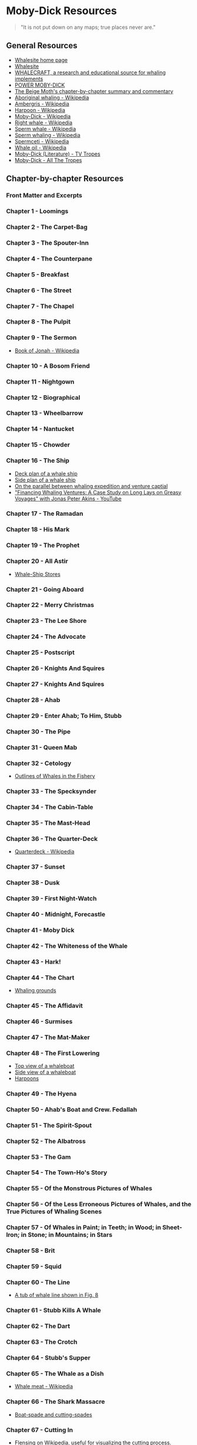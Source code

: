 * Moby-Dick Resources
  :PROPERTIES:
  :CUSTOM_ID: moby-dick-resources
  :END:
#+begin_quote
  "It is not put down on any maps; true places never are."
#+end_quote
** General Resources
   :PROPERTIES:
   :CUSTOM_ID: general-resources
   :END:
- [[https://whalesite.org/][Whalesite home page]]
- [[https://whalesite.org/whaling/index.htm][Whalesite]]
- [[https://whalesite.org/whaling/whalecraft/index.html][WHALECRAFT, a research and educational source for whaling implements]]
- [[http://www.powermobydick.com/][POWER MOBY-DICK]]
- [[https://beigemoth.blog/moby-dick/][The Beige Moth's chapter-by-chapter summary and commentary]]
- [[https://en.wikipedia.org/wiki/Aboriginal_whaling][Aboriginal whaling - Wikipedia]]
- [[https://en.wikipedia.org/wiki/Ambergris][Ambergris - Wikipedia]]
- [[https://en.wikipedia.org/wiki/Harpoon][Harpoon - Wikipedia]]
- [[https://en.wikipedia.org/wiki/Moby-Dick][Moby-Dick - Wikipedia]]
- [[https://en.wikipedia.org/wiki/Right_whale][Right whale - Wikipedia]]
- [[https://en.wikipedia.org/wiki/Sperm_whale][Sperm whale - Wikipedia]]
- [[https://en.wikipedia.org/wiki/Sperm_whaling][Sperm whaling - Wikipedia]]
- [[https://en.wikipedia.org/wiki/Spermaceti][Spermceti - Wikipedia]]
- [[https://en.wikipedia.org/wiki/Whale_oil][Whale oil - Wikipedia]]
- [[https://tvtropes.org/pmwiki/pmwiki.php/Literature/MobyDick][Moby-Dick (Literature) - TV Tropes]]
- [[https://allthetropes.org/wiki/Moby-Dick][Moby-Dick - All The Tropes]]
  
** Chapter-by-chapter Resources
   :PROPERTIES:
   :CUSTOM_ID: chapter-by-chapter-resources
   :END:
*** Front Matter and Excerpts
    :PROPERTIES:
    :CUSTOM_ID: front-matter-and-excerpts
    :END:
*** Chapter 1 - Loomings
    :PROPERTIES:
    :CUSTOM_ID: chapter-1---loomings
    :END:
*** Chapter 2 - The Carpet-Bag
    :PROPERTIES:
    :CUSTOM_ID: chapter-2---the-carpet-bag
    :END:
*** Chapter 3 - The Spouter-Inn
    :PROPERTIES:
    :CUSTOM_ID: chapter-3---the-spouter-inn
    :END:
*** Chapter 4 - The Counterpane
    :PROPERTIES:
    :CUSTOM_ID: chapter-4---the-counterpane
    :END:
*** Chapter 5 - Breakfast
    :PROPERTIES:
    :CUSTOM_ID: chapter-5---breakfast
    :END:
*** Chapter 6 - The Street
    :PROPERTIES:
    :CUSTOM_ID: chapter-6---the-street
    :END:
*** Chapter 7 - The Chapel
    :PROPERTIES:
    :CUSTOM_ID: chapter-7---the-chapel
    :END:
*** Chapter 8 - The Pulpit
    :PROPERTIES:
    :CUSTOM_ID: chapter-8---the-pulpit
    :END:
*** Chapter 9 - The Sermon
    :PROPERTIES:
    :CUSTOM_ID: chapter-9---the-sermon
    :END:
- [[https://en.wikipedia.org/wiki/Book_of_Jonah#][Book of Jonah -
  Wikipedia]]

*** Chapter 10 - A Bosom Friend
    :PROPERTIES:
    :CUSTOM_ID: chapter-10---a-bosom-friend
    :END:
*** Chapter 11 - Nightgown
    :PROPERTIES:
    :CUSTOM_ID: chapter-11---nightgown
    :END:
*** Chapter 12 - Biographical
    :PROPERTIES:
    :CUSTOM_ID: chapter-12---biographical
    :END:


*** Chapter 13 - Wheelbarrow
    :PROPERTIES:
    :CUSTOM_ID: chapter-13---wheelbarrow
    :END:
*** Chapter 14 - Nantucket
    :PROPERTIES:
    :CUSTOM_ID: chapter-14---nantucket
    :END:
*** Chapter 15 - Chowder
    :PROPERTIES:
    :CUSTOM_ID: chapter-15---chowder
    :END:
*** Chapter 16 - The Ship
    :PROPERTIES:
    :CUSTOM_ID: chapter-16---the-ship
    :END:
- [[https://whalesite.org/whaling/plate189-1.htm][Deck plan of a whale
  ship]]
- [[https://whalesite.org/whaling/plate189-2.htm][Side plan of a whale
  ship]]
- [[https://nha.org/research/nantucket-history/history-topics/short-lays-on-greasy-voyages-whaling-and-venture-capital/][On
  the parallel between whaling expedition and venture captial]]
- [[https://www.youtube.com/watch?v=RnqIMI_Epeo]["Financing Whaling Ventures: A Case Study on Long Lays on Greasy Voyages" with Jonas Peter Akins - YouTube]]

*** Chapter 17 - The Ramadan
    :PROPERTIES:
    :CUSTOM_ID: chapter-17---the-ramadan
    :END:
*** Chapter 18 - His Mark
    :PROPERTIES:
    :CUSTOM_ID: chapter-18---his-mark
    :END:
*** Chapter 19 - The Prophet
    :PROPERTIES:
    :CUSTOM_ID: chapter-19---the-prophet
    :END:
*** Chapter 20 - All Astir
    :PROPERTIES:
    :CUSTOM_ID: chapter-20---all-astir
    :END:
- [[https://whalesite.org/whaling/stores.htm][Whale-Ship Stores]]

*** Chapter 21 - Going Aboard
    :PROPERTIES:
    :CUSTOM_ID: chapter-21---going-aboard
    :END:
*** Chapter 22 - Merry Christmas
    :PROPERTIES:
    :CUSTOM_ID: chapter-22---merry-christmas
    :END:
*** Chapter 23 - The Lee Shore
    :PROPERTIES:
    :CUSTOM_ID: chapter-23---the-lee-shore
    :END:
*** Chapter 24 - The Advocate
    :PROPERTIES:
    :CUSTOM_ID: chapter-24---the-advocate
    :END:
*** Chapter 25 - Postscript
    :PROPERTIES:
    :CUSTOM_ID: chapter-25---postscript
    :END:
*** Chapter 26 - Knights And Squires
    :PROPERTIES:
    :CUSTOM_ID: chapter-26---knights-and-squires
    :END:
*** Chapter 27 - Knights And Squires
    :PROPERTIES:
    :CUSTOM_ID: chapter-27---knights-and-squires
    :END:
*** Chapter 28 - Ahab
    :PROPERTIES:
    :CUSTOM_ID: chapter-28---ahab
    :END:
*** Chapter 29 - Enter Ahab; To Him, Stubb
    :PROPERTIES:
    :CUSTOM_ID: chapter-29---enter-ahab-to-him-stubb
    :END:
*** Chapter 30 - The Pipe
    :PROPERTIES:
    :CUSTOM_ID: chapter-30---the-pipe
    :END:
*** Chapter 31 - Queen Mab
    :PROPERTIES:
    :CUSTOM_ID: chapter-31---queen-mab
    :END:
*** Chapter 32 - Cetology
    :PROPERTIES:
    :CUSTOM_ID: chapter-32---cetology
    :END:
- [[https://whalesite.org/whaling/plate184.htm][Outlines of Whales in
  the Fishery]]

*** Chapter 33 - The Specksynder
    :PROPERTIES:
    :CUSTOM_ID: chapter-33---the-specksynder
    :END:
*** Chapter 34 - The Cabin-Table
    :PROPERTIES:
    :CUSTOM_ID: chapter-34---the-cabin-table
    :END:
*** Chapter 35 - The Mast-Head
    :PROPERTIES:
    :CUSTOM_ID: chapter-35---the-mast-head
    :END:
*** Chapter 36 - The Quarter-Deck
    :PROPERTIES:
    :CUSTOM_ID: chapter-36---the-quarter-deck
    :END:
- [[https://en.wikipedia.org/wiki/Quarterdeck][Quarterdeck - Wikipedia]]

*** Chapter 37 - Sunset
    :PROPERTIES:
    :CUSTOM_ID: chapter-37---sunset
    :END:
*** Chapter 38 - Dusk
    :PROPERTIES:
    :CUSTOM_ID: chapter-38---dusk
    :END:
*** Chapter 39 - First Night-Watch
    :PROPERTIES:
    :CUSTOM_ID: chapter-39---first-night-watch
    :END:
*** Chapter 40 - Midnight, Forecastle
    :PROPERTIES:
    :CUSTOM_ID: chapter-40---midnight-forecastle
    :END:
*** Chapter 41 - Moby Dick
    :PROPERTIES:
    :CUSTOM_ID: chapter-41---moby-dick
    :END:
*** Chapter 42 - The Whiteness of the Whale
    :PROPERTIES:
    :CUSTOM_ID: chapter-42---the-whiteness-of-the-whale
    :END:
*** Chapter 43 - Hark!
    :PROPERTIES:
    :CUSTOM_ID: chapter-43---hark
    :END:
*** Chapter 44 - The Chart
    :PROPERTIES:
    :CUSTOM_ID: chapter-44---the-chart
    :END:
- [[https://whalesite.org/whaling/plate183.htm][Whaling grounds]]

*** Chapter 45 - The Affidavit
    :PROPERTIES:
    :CUSTOM_ID: chapter-45---the-affidavit
    :END:
*** Chapter 46 - Surmises
    :PROPERTIES:
    :CUSTOM_ID: chapter-46---surmises
    :END:
*** Chapter 47 - The Mat-Maker
    :PROPERTIES:
    :CUSTOM_ID: chapter-47---the-mat-maker
    :END:
*** Chapter 48 - The First Lowering
    :PROPERTIES:
    :CUSTOM_ID: chapter-48---the-first-lowering
    :END:
- [[https://whalesite.org/whaling/plate191.htm][Top view of a
  whaleboat]]
- [[https://whalesite.org/whaling/plate192.htm][Side view of a
  whaleboat]]
- [[https://whalesite.org/whaling/plate194.htm][Harpoons]]

*** Chapter 49 - The Hyena
    :PROPERTIES:
    :CUSTOM_ID: chapter-49---the-hyena
    :END:
*** Chapter 50 - Ahab's Boat and Crew. Fedallah
    :PROPERTIES:
    :CUSTOM_ID: chapter-50---ahabs-boat-and-crew.-fedallah
    :END:
*** Chapter 51 - The Spirit-Spout
    :PROPERTIES:
    :CUSTOM_ID: chapter-51---the-spirit-spout
    :END:
*** Chapter 52 - The Albatross
    :PROPERTIES:
    :CUSTOM_ID: chapter-52---the-albatross
    :END:
*** Chapter 53 - The Gam
    :PROPERTIES:
    :CUSTOM_ID: chapter-53---the-gam
    :END:
*** Chapter 54 - The Town-Ho's Story
    :PROPERTIES:
    :CUSTOM_ID: chapter-54---the-town-hos-story
    :END:
*** Chapter 55 - Of the Monstrous Pictures of Whales
    :PROPERTIES:
    :CUSTOM_ID: chapter-55---of-the-monstrous-pictures-of-whales
    :END:
*** Chapter 56 - Of the Less Erroneous Pictures of Whales, and the True Pictures of Whaling Scenes
    :PROPERTIES:
    :CUSTOM_ID: chapter-56---of-the-less-erroneous-pictures-of-whales-and-the-true-pictures-of-whaling-scenes
    :END:
*** Chapter 57 - Of Whales in Paint; in Teeth; in Wood; in Sheet-Iron; in Stone; in Mountains; in Stars
    :PROPERTIES:
    :CUSTOM_ID: chapter-57---of-whales-in-paint-in-teeth-in-wood-in-sheet-iron-in-stone-in-mountains-in-stars
    :END:
*** Chapter 58 - Brit
    :PROPERTIES:
    :CUSTOM_ID: chapter-58---brit
    :END:
*** Chapter 59 - Squid
    :PROPERTIES:
    :CUSTOM_ID: chapter-59---squid
    :END:
*** Chapter 60 - The Line
    :PROPERTIES:
    :CUSTOM_ID: chapter-60---the-line
    :END:
- [[https://whalesite.org/whaling/plate193.htm][A tub of whale line
  shown in Fig. 8]]

*** Chapter 61 - Stubb Kills A Whale
    :PROPERTIES:
    :CUSTOM_ID: chapter-61---stubb-kills-a-whale
    :END:
*** Chapter 62 - The Dart
    :PROPERTIES:
    :CUSTOM_ID: chapter-62---the-dart
    :END:
*** Chapter 63 - The Crotch
    :PROPERTIES:
    :CUSTOM_ID: chapter-63---the-crotch
    :END:
*** Chapter 64 - Stubb's Supper
    :PROPERTIES:
    :CUSTOM_ID: chapter-64---stubbs-supper
    :END:
*** Chapter 65 - The Whale as a Dish
    :PROPERTIES:
    :CUSTOM_ID: chapter-65---the-whale-as-a-dish
    :END:
- [[https://en.wikipedia.org/wiki/Whale_meat][Whale meat - Wikipedia]]

*** Chapter 66 - The Shark Massacre
    :PROPERTIES:
    :CUSTOM_ID: chapter-66---the-shark-massacre
    :END:
- [[https://whalesite.org/whaling/plate205.htm][Boat-spade and
  cutting-spades]]

*** Chapter 67 - Cutting In
    :PROPERTIES:
    :CUSTOM_ID: chapter-67---cutting-in
    :END:
- [[https://en.wikipedia.org/wiki/Flensing][Flensing on Wikipedia]],
  useful for visualizing the cutting process.
- [[https://whalesite.org/whaling/plate206.htm][Cutting-tackle used in
  "cutting in" the whale]]

*** Chapter 68 - The Blanket
    :PROPERTIES:
    :CUSTOM_ID: chapter-68---the-blanket
    :END:
- [[https://en.wikipedia.org/wiki/Blubber][Blubber - Wikipedia]]

*** Chapter 69 - The Funeral
    :PROPERTIES:
    :CUSTOM_ID: chapter-69---the-funeral
    :END:
*** Chapter 70 - The Sphynx
    :PROPERTIES:
    :CUSTOM_ID: chapter-70---the-sphynx
    :END:
*** Chapter 71 - The Jeroboam's Story
    :PROPERTIES:
    :CUSTOM_ID: chapter-71---the-jeroboams-story
    :END:
*** Chapter 72 - The Monkey Rope
    :PROPERTIES:
    :CUSTOM_ID: chapter-72---the-monkey-rope
    :END:
*** Chapter 73 - Stubb and Flask Kill a Right Whale; and Then Have a Talk Over Him
    :PROPERTIES:
    :CUSTOM_ID: chapter-73---stubb-and-flask-kill-a-right-whale-and-then-have-a-talk-over-him
    :END:
*** Chapter 74 - The Sperm Whale's Head---Contrasted View
    :PROPERTIES:
    :CUSTOM_ID: chapter-74---the-sperm-whales-headcontrasted-view
    :END:
- [[https://whalesite.org/whaling/plate204.htm][Diagram of bowhead and
  sperm whales, showing methods of cutting in.]]

*** Chapter 75 - The Right Whale's Head---Contrasted View
    :PROPERTIES:
    :CUSTOM_ID: chapter-75---the-right-whales-headcontrasted-view
    :END:
*** Chapter 76 - The Battering-Ram
    :PROPERTIES:
    :CUSTOM_ID: chapter-76---the-battering-ram
    :END:
*** Chapter 77 - The Great Heidelburgh Tun
    :PROPERTIES:
    :CUSTOM_ID: chapter-77---the-great-heidelburgh-tun
    :END:
- [[https://commons.wikimedia.org/wiki/File:Sperm_whale_head_anatomy_(skull_cutaway).svg][Sperm
  whale head anatomy]]

*** Chapter 78 - Cistern and Buckets
    :PROPERTIES:
    :CUSTOM_ID: chapter-78---cistern-and-buckets
    :END:
*** Chapter 79 - The Prairie
    :PROPERTIES:
    :CUSTOM_ID: chapter-79---the-prairie
    :END:
*** Chapter 80 - The Nut
    :PROPERTIES:
    :CUSTOM_ID: chapter-80---the-nut
    :END:
*** Chapter 81 - The Pequod Meets the Virgin
    :PROPERTIES:
    :CUSTOM_ID: chapter-81---the-pequod-meets-the-virgin
    :END:
*** Chapter 82 - The Honor and Glory of Whaling
    :PROPERTIES:
    :CUSTOM_ID: chapter-82---the-honor-and-glory-of-whaling
    :END:
*** Chapter 83 - Jonah Historically Regarded
    :PROPERTIES:
    :CUSTOM_ID: chapter-83---jonah-historically-regarded
    :END:
*** Chapter 84 - Pitchpoling
    :PROPERTIES:
    :CUSTOM_ID: chapter-84---pitchpoling
    :END:
*** Chapter 85 - The Fountain
    :PROPERTIES:
    :CUSTOM_ID: chapter-85---the-fountain
    :END:

- [[https://en.wikipedia.org/wiki/Blowhole_(anatomy)][Blowhole (anatomy) - Wikipedia]]

*** Chapter 86 - The Tail
    :PROPERTIES:
    :CUSTOM_ID: chapter-86---the-tail
    :END:

- [[https://en.wikipedia.org/wiki/Sperm_whale#Biology][Sperm whale morphology]]

*** Chapter 87 - The Grand Armada
    :PROPERTIES:
    :CUSTOM_ID: chapter-87---the-grand-armada
    :END:

- [[https://en.wikipedia.org/wiki/Sperm_whale#Relations_within_the_species][Social behaviors of sperm whale]]

*** Chapter 88 - Schools and Schoolmasters
    :PROPERTIES:
    :CUSTOM_ID: chapter-88---schools-and-schoolmasters
    :END:
*** Chapter 89 - Fast-Fish and Loose-Fish
    :PROPERTIES:
    :CUSTOM_ID: chapter-89---fast-fish-and-loose-fish
    :END:
*** Chapter 90 - Heads or Tails
    :PROPERTIES:
    :CUSTOM_ID: chapter-90---heads-or-tails
    :END:
*** Chapter 91 - The Pequod Meets the Rose-Bud
    :PROPERTIES:
    :CUSTOM_ID: chapter-91---the-pequod-meets-the-rose-bud
    :END:
*** Chapter 92 - Ambergris
    :PROPERTIES:
    :CUSTOM_ID: chapter-92---ambergris
    :END:
*** Chapter 93 - The Castaway
    :PROPERTIES:
    :CUSTOM_ID: chapter-93---the-castaway
    :END:
*** Chapter 94 - A Squeeze of the Hand
    :PROPERTIES:
    :CUSTOM_ID: chapter-94---a-squeeze-of-the-hand
    :END:
*** Chapter 95 - The Cassock
    :PROPERTIES:
    :CUSTOM_ID: chapter-95---the-cassock
    :END:
*** Chapter 96 - The Try-Works
    :PROPERTIES:
    :CUSTOM_ID: chapter-96---the-try-works
    :END:
*** Chapter 97 - The Lamp
    :PROPERTIES:
    :CUSTOM_ID: chapter-97---the-lamp
    :END:
*** Chapter 98 - Stowing Down and Clearing Up
    :PROPERTIES:
    :CUSTOM_ID: chapter-98---stowing-down-and-clearing-up
    :END:
*** Chapter 99 - The Doubloon
    :PROPERTIES:
    :CUSTOM_ID: chapter-99---the-doubloon
    :END:
*** Chapter 100 - Leg and Arm: The Pequod, of Nantucket, Meets the Samuel Enderby, Of London
    :PROPERTIES:
    :CUSTOM_ID: chapter-100---leg-and-arm-the-pequod-of-nantucket-meets-the-samuel-enderby-of-london
    :END:
*** Chapter 101 - The Decanter
    :PROPERTIES:
    :CUSTOM_ID: chapter-101---the-decanter
    :END:
*** Chapter 102 - A Bower in the Arsacides
    :PROPERTIES:
    :CUSTOM_ID: chapter-102---a-bower-in-the-arsacides
    :END:
*** Chapter 103 - Measurement of the Whale's Skeleton
    :PROPERTIES:
    :CUSTOM_ID: chapter-103---measurement-of-the-whales-skeleton
    :END:
*** Chapter 104 - The Fossil Whale
    :PROPERTIES:
    :CUSTOM_ID: chapter-104---the-fossil-whale
    :END:
*** Chapter 105 - Does the Whale's Magnitude Diminish?---Will he Perish?
    :PROPERTIES:
    :CUSTOM_ID: chapter-105---does-the-whales-magnitude-diminishwill-he-perish
    :END:
*** Chapter 106 - Ahab's Leg
    :PROPERTIES:
    :CUSTOM_ID: chapter-106---ahabs-leg
    :END:
*** Chapter 107 - The Carpenter
    :PROPERTIES:
    :CUSTOM_ID: chapter-107---the-carpenter
    :END:
*** Chapter 108 - Ahab and the Carpenter
    :PROPERTIES:
    :CUSTOM_ID: chapter-108---ahab-and-the-carpenter
    :END:
*** Chapter 109 - Ahab and Starbuck in the Cabin
    :PROPERTIES:
    :CUSTOM_ID: chapter-109---ahab-and-starbuck-in-the-cabin
    :END:
*** Chapter 110 - Queequeg in his Coffin
    :PROPERTIES:
    :CUSTOM_ID: chapter-110---queequeg-in-his-coffin
    :END:
*** Chapter 111 - The Pacific
    :PROPERTIES:
    :CUSTOM_ID: chapter-111---the-pacific
    :END:
*** Chapter 112 - The Blacksmith
    :PROPERTIES:
    :CUSTOM_ID: chapter-112---the-blacksmith
    :END:
*** Chapter 113 - The Forge
    :PROPERTIES:
    :CUSTOM_ID: chapter-113---the-forge
    :END:
*** Chapter 114 - The Gilder
    :PROPERTIES:
    :CUSTOM_ID: chapter-114---the-gilder
    :END:
*** Chapter 115 - The Pequod Meets The Bachelor
    :PROPERTIES:
    :CUSTOM_ID: chapter-115---the-pequod-meets-the-bachelor
    :END:
*** Chapter 116 - The Dying Whale
    :PROPERTIES:
    :CUSTOM_ID: chapter-116---the-dying-whale
    :END:
*** Chapter 117 - The Whale Watch
    :PROPERTIES:
    :CUSTOM_ID: chapter-117---the-whale-watch
    :END:
*** Chapter 118 - The Quadrant
    :PROPERTIES:
    :CUSTOM_ID: chapter-118---the-quadrant
    :END:
*** Chapter 119 - The Candles
    :PROPERTIES:
    :CUSTOM_ID: chapter-119---the-candles
    :END:
*** Chapter 120 - The Deck Towards the End of the First Night Watch
    :PROPERTIES:
    :CUSTOM_ID: chapter-120---the-deck-towards-the-end-of-the-first-night-watch
    :END:
*** Chapter 121 - Midnight---The Forecastle Bulwarks
    :PROPERTIES:
    :CUSTOM_ID: chapter-121---midnightthe-forecastle-bulwarks
    :END:
*** Chapter 122 - Midnight Aloft---Thunder and Lightning
    :PROPERTIES:
    :CUSTOM_ID: chapter-122---midnight-aloftthunder-and-lightning
    :END:
*** Chapter 123 - The Musket
    :PROPERTIES:
    :CUSTOM_ID: chapter-123---the-musket
    :END:
*** Chapter 124 - The Needle
    :PROPERTIES:
    :CUSTOM_ID: chapter-124---the-needle
    :END:
*** Chapter 125 - The Log and Line
    :PROPERTIES:
    :CUSTOM_ID: chapter-125---the-log-and-line
    :END:
*** Chapter 126 - The Life-Buoy
    :PROPERTIES:
    :CUSTOM_ID: chapter-126---the-life-buoy
    :END:
*** Chapter 127 - The Deck
    :PROPERTIES:
    :CUSTOM_ID: chapter-127---the-deck
    :END:
*** Chapter 128 - The Pequod Meets the Rachel
    :PROPERTIES:
    :CUSTOM_ID: chapter-128---the-pequod-meets-the-rachel
    :END:
*** Chapter 129 - The Cabin
    :PROPERTIES:
    :CUSTOM_ID: chapter-129---the-cabin
    :END:
*** Chapter 130 - The Hat
    :PROPERTIES:
    :CUSTOM_ID: chapter-130---the-hat
    :END:
*** Chapter 131 - The Pequod Meets the Delight
    :PROPERTIES:
    :CUSTOM_ID: chapter-131---the-pequod-meets-the-delight
    :END:
*** Chapter 132 - The Symphony
    :PROPERTIES:
    :CUSTOM_ID: chapter-132---the-symphony
    :END:
*** Chapter 133 - The Chase---First Day
    :PROPERTIES:
    :CUSTOM_ID: chapter-133---the-chasefirst-day
    :END:
*** Chapter 134 - The Chase---Second Day
    :PROPERTIES:
    :CUSTOM_ID: chapter-134---the-chasesecond-day
    :END:
*** Chapter 135 - The Chase---Third Day
    :PROPERTIES:
    :CUSTOM_ID: chapter-135---the-chasethird-day
    :END:
*** Epilogue
    :PROPERTIES:
    :CUSTOM_ID: epilogue
    :END:
